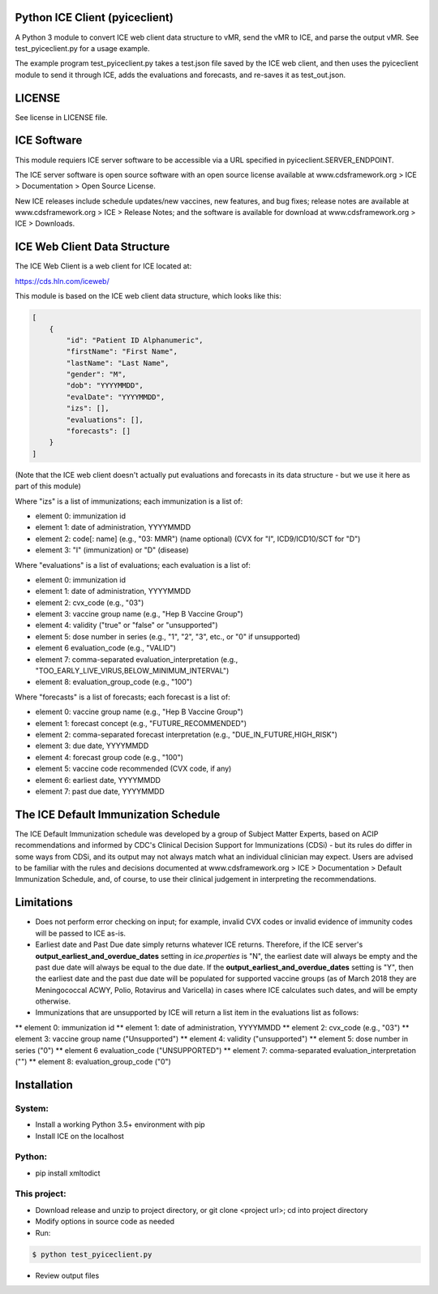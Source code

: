 Python ICE Client (pyiceclient)
===============================

A Python 3 module to convert ICE web client data structure to vMR,
send the vMR to ICE, and parse the output vMR. See test_pyiceclient.py
for a usage example.

The example program test_pyiceclient.py takes a test.json file saved
by the ICE web client, and then uses the pyiceclient module to send it
through ICE, adds the evaluations and forecasts, and re-saves it as
test_out.json.

LICENSE
=======

See license in LICENSE file.

ICE Software
============

This module requiers ICE server software to be accessible via a URL
specified in pyiceclient.SERVER_ENDPOINT.

The ICE server software is open source software with an open source
license available at www.cdsframework.org > ICE > Documentation > Open
Source License.

New ICE releases include schedule updates/new vaccines, new features,
and bug fixes; release notes are available at www.cdsframework.org >
ICE > Release Notes; and the software is available for download at
www.cdsframework.org > ICE > Downloads. 

ICE Web Client Data Structure
=============================

The ICE Web Client is a web client for ICE located at:

https://cds.hln.com/iceweb/

This module is based on the ICE web client data structure, which looks
like this:

.. code-block::

    [
        {
            "id": "Patient ID Alphanumeric",
            "firstName": "First Name",
            "lastName": "Last Name",
            "gender": "M",
            "dob": "YYYYMMDD",
            "evalDate": "YYYYMMDD",
            "izs": [],
            "evaluations": [],
            "forecasts": []
        }
    ]


(Note that the ICE web client doesn't actually put evaluations and
forecasts in its data structure - but we use it here as part of this
module)

Where "izs" is a list of immunizations; each immunization is a list of:

* element 0: immunization id
* element 1: date of administration, YYYYMMDD
* element 2: code[: name] (e.g., "03: MMR") (name optional) (CVX for "I", ICD9/ICD10/SCT for "D")
* element 3: "I" (immunization) or "D" (disease) 

Where "evaluations" is a list of evaluations; each evaluation is a list of:

* element 0: immunization id
* element 1: date of administration, YYYYMMDD
* element 2: cvx_code (e.g., "03")
* element 3: vaccine group name (e.g., "Hep B Vaccine Group")
* element 4: validity ("true" or "false" or "unsupported")
* element 5: dose number in series (e.g., "1", "2", "3", etc., or "0" if unsupported)
* element 6  evaluation_code (e.g., "VALID")
* element 7: comma-separated evaluation_interpretation (e.g., "TOO_EARLY_LIVE_VIRUS,BELOW_MINIMUM_INTERVAL")
* element 8: evaluation_group_code (e.g., "100")

Where "forecasts" is a list of forecasts; each forecast is a list of:

* element 0: vaccine group name (e.g., "Hep B Vaccine Group")
* element 1: forecast concept (e.g., "FUTURE_RECOMMENDED")
* element 2: comma-separated forecast interpretation (e.g., "DUE_IN_FUTURE,HIGH_RISK")
* element 3: due date, YYYYMMDD
* element 4: forecast group code (e.g., "100")
* element 5: vaccine code recommended (CVX code, if any)
* element 6: earliest date, YYYYMMDD
* element 7: past due date, YYYYMMDD


The ICE Default Immunization Schedule
=====================================

The ICE Default Immunization schedule was developed by a group of
Subject Matter Experts, based on ACIP recommendations and informed by
CDC's Clinical Decision Support for Immunizations (CDSi) - but its
rules do differ in some ways from CDSi, and its output may not always
match what an individual clinician may expect. Users are advised to be
familiar with the rules and decisions documented at
www.cdsframework.org > ICE > Documentation > Default Immunization
Schedule, and, of course, to use their clinical judgement in
interpreting the recommendations.

Limitations
===========

* Does not perform error checking on input; for example, invalid CVX
  codes or invalid evidence of immunity codes will be passed to ICE
  as-is.

* Earliest date and Past Due date simply returns whatever ICE
  returns. Therefore, if the ICE server's
  **output_earliest_and_overdue_dates** setting in *ice.properties* is
  "N", the earliest date will always be empty and the past due date
  will always be equal to the due date. If the
  **output_earliest_and_overdue_dates** setting is "Y", then the
  earliest date and the past due date will be populated for supported
  vaccine groups (as of March 2018 they are Meningococcal ACWY, Polio,
  Rotavirus and Varicella) in cases where ICE calculates such dates,
  and will be empty otherwise.

* Immunizations that are unsupported by ICE will return a list item in the evaluations list as follows:

** element 0: immunization id
** element 1: date of administration, YYYYMMDD
** element 2: cvx_code (e.g., "03")
** element 3: vaccine group name ("Unsupported")
** element 4: validity ("unsupported")
** element 5: dose number in series ("0")
** element 6  evaluation_code ("UNSUPPORTED")
** element 7: comma-separated evaluation_interpretation ("")
** element 8: evaluation_group_code ("0")


Installation
============

System:
-------

* Install a working Python 3.5+ environment with pip
* Install ICE on the localhost

Python:
-------

* pip install xmltodict

This project:
-------------

* Download release and unzip to project directory, or git clone <project url>; cd into project directory
* Modify options in source code as needed
* Run:

.. code-block::

   $ python test_pyiceclient.py


* Review output files
